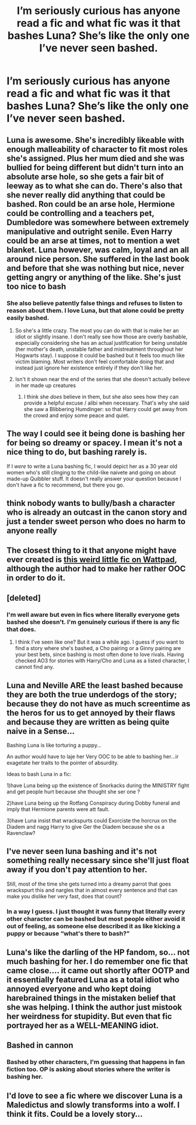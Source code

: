 #+TITLE: I’m seriously curious has anyone read a fic and what fic was it that bashes Luna? She’s like the only one I’ve never seen bashed.

* I’m seriously curious has anyone read a fic and what fic was it that bashes Luna? She’s like the only one I’ve never seen bashed.
:PROPERTIES:
:Author: Garanar
:Score: 19
:DateUnix: 1547697305.0
:DateShort: 2019-Jan-17
:END:

** Luna is awesome. She's incredibly likeable with enough malleability of character to fit most roles she's assigned. Plus her mum died and she was bullied for being different but didn't turn into an absolute arse hole, so she gets a fair bit of leeway as to what she can do. There's also that she never really did anything that could be bashed. Ron could be an arse hole, Hermione could be controlling and a teachers pet, Dumbledore was somewhere between extremely manipulative and outright senile. Even Harry could be an arse at times, not to mention a wet blanket. Luna however, was calm, loyal and an all around nice person. She suffered in the last book and before that she was nothing but nice, never getting angry or anything of the like. She's just too nice to bash
:PROPERTIES:
:Author: Morcalvin
:Score: 28
:DateUnix: 1547706663.0
:DateShort: 2019-Jan-17
:END:

*** She also believe patently false things and refuses to listen to reason about them. I love Luna, but that alone could be pretty easily bashed.
:PROPERTIES:
:Author: heff17
:Score: 1
:DateUnix: 1547758222.0
:DateShort: 2019-Jan-18
:END:

**** So she's a little crazy. The most you can do with that is make her an idiot or slightly insane. I don't really see how those are overly bashable, especially considering she has an actual justification for being unstable (her mother's death, unstable father and mistreatment throughout her Hogwarts stay). I suppose it could be bashed but it feels too much like victim blaming. Most writers don't feel comfortable doing that and instead just ignore her existence entirely if they don't like her.
:PROPERTIES:
:Author: Morcalvin
:Score: 3
:DateUnix: 1547766885.0
:DateShort: 2019-Jan-18
:END:


**** Isn't it shown near the end of the series that she doesn't actually believe in her made up creatures
:PROPERTIES:
:Author: flingerdinger
:Score: 1
:DateUnix: 1547783083.0
:DateShort: 2019-Jan-18
:END:

***** I think she /does/ believe in them, but she also sees how they can provide a helpful excuse / alibi when necessary. That's why she said she saw a Blibbering Humdinger: so that Harry could get away from the crowd and enjoy some peace and quiet.
:PROPERTIES:
:Author: MolochDhalgren
:Score: 1
:DateUnix: 1547799421.0
:DateShort: 2019-Jan-18
:END:


** The way I could see it being done is bashing her for being so dreamy or spacey. I mean it's not a nice thing to do, but bashing rarely is.

If I /were/ to write a Luna bashing fic, I would depict her as a 30 year old women who's still clinging to the child-like naivete and going on about made-up Quibbler stuff. It doesn't really answer your question because I don't have a fic to recommend, but there you go.
:PROPERTIES:
:Author: Threedom_isnt_3
:Score: 16
:DateUnix: 1547718221.0
:DateShort: 2019-Jan-17
:END:


** think nobody wants to bully/bash a character who is already an outcast in the canon story and just a tender sweet person who does no harm to anyone really
:PROPERTIES:
:Author: Proffesor_Lovegood
:Score: 11
:DateUnix: 1547722271.0
:DateShort: 2019-Jan-17
:END:


** The closest thing to it that anyone might have ever created is [[https://www.wattpad.com/287522019-the-death-of-all-harry-potter-characters-luna][this weird little fic on Wattpad]], although the author had to make her rather OOC in order to do it.
:PROPERTIES:
:Author: MolochDhalgren
:Score: 5
:DateUnix: 1547706684.0
:DateShort: 2019-Jan-17
:END:


** [deleted]
:PROPERTIES:
:Score: 14
:DateUnix: 1547700989.0
:DateShort: 2019-Jan-17
:END:

*** I'm well aware but even in fics where literally everyone gets bashed she doesn't. I'm genuinely curious if there is any fic that does.
:PROPERTIES:
:Author: Garanar
:Score: 7
:DateUnix: 1547701024.0
:DateShort: 2019-Jan-17
:END:

**** I think I've seen like one? But it was a while ago. I guess if you want to find a story where she's bashed, a Cho pairing or a Ginny pairing are your best bets, since bashing is most often done to love rivals. Having checked AO3 for stories with Harry/Cho and Luna as a listed character, I cannot find any.
:PROPERTIES:
:Author: SnowingSilently
:Score: 6
:DateUnix: 1547705886.0
:DateShort: 2019-Jan-17
:END:


** Luna and Neville ARE the least bashed because they are both the true underdogs of the story; because they do not have as much screentime as the heros for us to get annoyed by their flaws and because they are written as being quite naive in a Sense...

Bashing Luna is like torturing a puppy...

An author would have to laje her Very OOC to be able to bashing her...ir exagetate her traits to the pointer of absurdity.

Ideas to bash Luna in a fic:

1)have Luna being up the existence of Snorkacks during the MINISTRY fight and get people hurt because she thought she ser one ?

2)have Luna being up the Rotfang Conspiracy during Dobby funeral and imply that Hermione parents were att fault.

3)have Luna insist that wrackspurts could Exorciste the horcrux on the Diadem and nagg Harry to give Ger the Diadem because she os a Ravenclaw?
:PROPERTIES:
:Score: 4
:DateUnix: 1547750891.0
:DateShort: 2019-Jan-17
:END:


** I've never seen luna bashing and it's not something really necessary since she'll just float away if you don't pay attention to her.

Still, most of the time she gets turned into a dreamy parrot that goes wrackspurt this and nargles that in almost every sentence and that can make you dislike her very fast, does that count?
:PROPERTIES:
:Author: DEFEATED_GUY
:Score: 3
:DateUnix: 1547747314.0
:DateShort: 2019-Jan-17
:END:

*** In a way I guess. I just thought it was funny that literally every other character can be bashed but most people either avoid it out of feeling, as someone else described it as like kicking a puppy or because “what's there to bash?”
:PROPERTIES:
:Author: Garanar
:Score: 2
:DateUnix: 1547753258.0
:DateShort: 2019-Jan-17
:END:


** Luna's like the darling of the HP fandom, so... not much bashing for her. I do remember one fic that came close.... it came out shortly after OOTP and it essentially featured Luna as a total idiot who annoyed everyone and who kept doing harebrained things in the mistaken belief that she was helping. I think the author just mistook her weirdness for stupidity. But even that fic portrayed her as a WELL-MEANING idiot.
:PROPERTIES:
:Author: Dina-M
:Score: 3
:DateUnix: 1547771757.0
:DateShort: 2019-Jan-18
:END:


** Bashed in cannon
:PROPERTIES:
:Author: TheMorningSage23
:Score: 3
:DateUnix: 1547731260.0
:DateShort: 2019-Jan-17
:END:

*** Bashed by other characters, I'm guessing that happens in fan fiction too. OP is asking about stories where the writer is bashing her.
:PROPERTIES:
:Author: S54321
:Score: 3
:DateUnix: 1547746690.0
:DateShort: 2019-Jan-17
:END:


** I'd love to see a fic where we discover Luna is a Maledictus and slowly transforms into a wolf. I think it fits. Could be a lovely story...
:PROPERTIES:
:Author: Londoner1982
:Score: 0
:DateUnix: 1547712385.0
:DateShort: 2019-Jan-17
:END:
